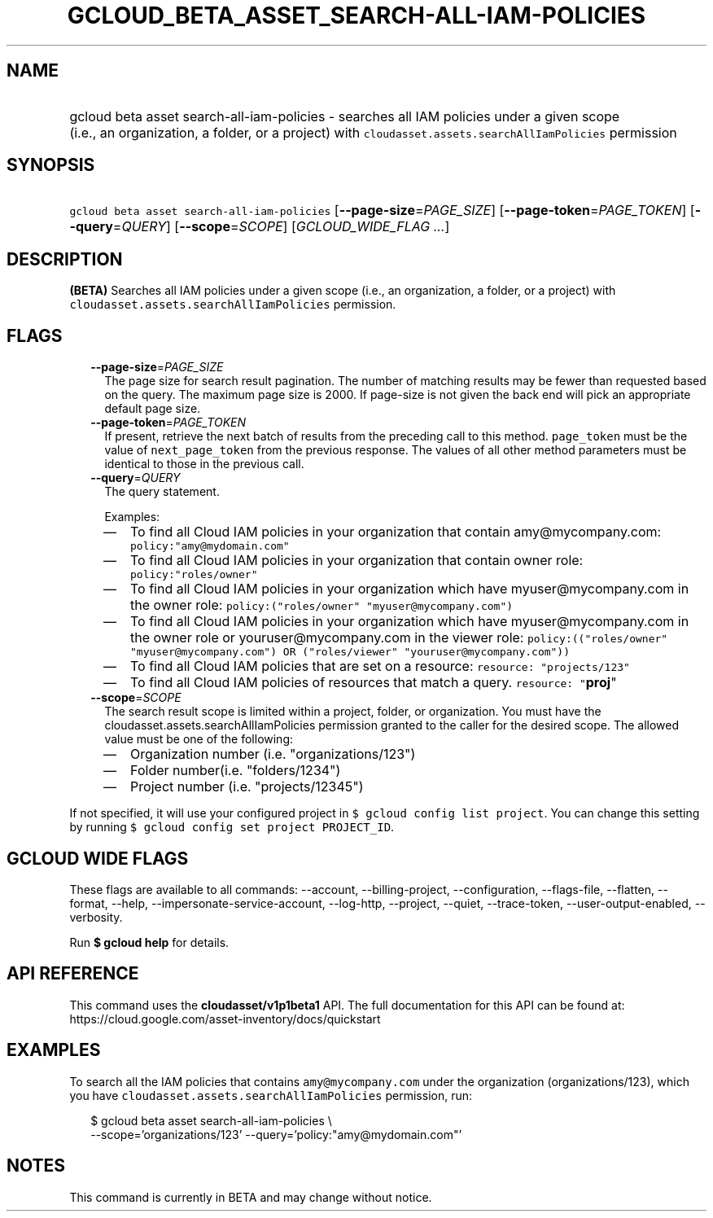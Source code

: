 
.TH "GCLOUD_BETA_ASSET_SEARCH\-ALL\-IAM\-POLICIES" 1



.SH "NAME"
.HP
gcloud beta asset search\-all\-iam\-policies \- searches all IAM policies under a given scope (i.e.,\ an\ organization,\ a\ folder,\ or\ a\ project) with \f5cloudasset.assets.searchAllIamPolicies\fR permission



.SH "SYNOPSIS"
.HP
\f5gcloud beta asset search\-all\-iam\-policies\fR [\fB\-\-page\-size\fR=\fIPAGE_SIZE\fR] [\fB\-\-page\-token\fR=\fIPAGE_TOKEN\fR] [\fB\-\-query\fR=\fIQUERY\fR] [\fB\-\-scope\fR=\fISCOPE\fR] [\fIGCLOUD_WIDE_FLAG\ ...\fR]



.SH "DESCRIPTION"

\fB(BETA)\fR Searches all IAM policies under a given scope (i.e., an
organization, a folder, or a project) with
\f5cloudasset.assets.searchAllIamPolicies\fR permission.



.SH "FLAGS"

.RS 2m
.TP 2m
\fB\-\-page\-size\fR=\fIPAGE_SIZE\fR
The page size for search result pagination. The number of matching results may
be fewer than requested based on the query. The maximum page size is 2000. If
page\-size is not given the back end will pick an appropriate default page size.

.TP 2m
\fB\-\-page\-token\fR=\fIPAGE_TOKEN\fR
If present, retrieve the next batch of results from the preceding call to this
method. \f5page_token\fR must be the value of \f5next_page_token\fR from the
previous response. The values of all other method parameters must be identical
to those in the previous call.

.TP 2m
\fB\-\-query\fR=\fIQUERY\fR
The query statement.

Examples:
.RS 2m
.IP "\(em" 2m
To find all Cloud IAM policies in your organization that contain
amy@mycompany.com: \f5policy:"amy@mydomain.com"\fR
.IP "\(em" 2m
To find all Cloud IAM policies in your organization that contain owner role:
\f5policy:"roles/owner"\fR
.IP "\(em" 2m
To find all Cloud IAM policies in your organization which have
myuser@mycompany.com in the owner role: \f5policy:("roles/owner"
"myuser@mycompany.com")\fR
.IP "\(em" 2m
To find all Cloud IAM policies in your organization which have
myuser@mycompany.com in the owner role or youruser@mycompany.com in the viewer
role: \f5policy:(("roles/owner" "myuser@mycompany.com") OR ("roles/viewer"
"youruser@mycompany.com"))\fR
.IP "\(em" 2m
To find all Cloud IAM policies that are set on a resource: \f5resource:
"projects/123"\fR
.IP "\(em" 2m
To find all Cloud IAM policies of resources that match a query. \f5resource:
"\fBproj\fR"\fR
.RE
.RE
.sp

.RS 2m
.TP 2m
\fB\-\-scope\fR=\fISCOPE\fR
The search result scope is limited within a project, folder, or organization.
You must have the cloudasset.assets.searchAllIamPolicies permission granted to
the caller for the desired scope. The allowed value must be one of the
following:
.RS 2m
.IP "\(em" 2m
Organization number (i.e. "organizations/123")
.IP "\(em" 2m
Folder number(i.e. "folders/1234")
.IP "\(em" 2m
Project number (i.e. "projects/12345")
.RE
.RE
.sp
If not specified, it will use your configured project in \f5$ gcloud config list
project\fR. You can change this setting by running \f5$ gcloud config set
project PROJECT_ID\fR.



.SH "GCLOUD WIDE FLAGS"

These flags are available to all commands: \-\-account, \-\-billing\-project,
\-\-configuration, \-\-flags\-file, \-\-flatten, \-\-format, \-\-help,
\-\-impersonate\-service\-account, \-\-log\-http, \-\-project, \-\-quiet,
\-\-trace\-token, \-\-user\-output\-enabled, \-\-verbosity.

Run \fB$ gcloud help\fR for details.



.SH "API REFERENCE"

This command uses the \fBcloudasset/v1p1beta1\fR API. The full documentation for
this API can be found at:
https://cloud.google.com/asset\-inventory/docs/quickstart



.SH "EXAMPLES"

To search all the IAM policies that contains \f5amy@mycompany.com\fR under the
organization (organizations/123), which you have
\f5cloudasset.assets.searchAllIamPolicies\fR permission, run:

.RS 2m
$ gcloud beta asset search\-all\-iam\-policies \e
  \-\-scope='organizations/123' \-\-query='policy:"amy@mydomain.com"'
.RE



.SH "NOTES"

This command is currently in BETA and may change without notice.

